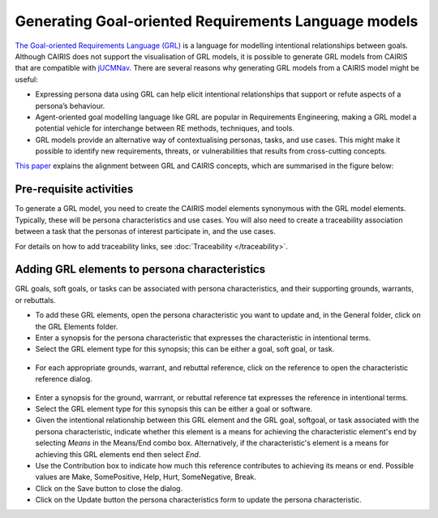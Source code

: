 Generating Goal-oriented Requirements Language models
=====================================================

`The Goal-oriented Requirements Language (GRL) <https://en.wikipedia.org/wiki/Goal-oriented_Requirements_Language>`_ is a language for modelling intentional relationships between goals.  Although CAIRIS does not support the visualisation of GRL models, it is possible to generate GRL models from CAIRIS that are compatible with `jUCMNav <http://jucmnav.softwareengineering.ca/foswiki/ProjetSEG>`_.  There are several reasons why generating GRL models from a CAIRIS model might be useful:

* Expressing persona data using GRL can help elicit intentional relationships that support or refute aspects of a persona’s behaviour.
* Agent-oriented goal modelling language like GRL are popular in Requirements Engineering, making a GRL model a potential vehicle for interchange between RE methods, techniques, and tools.
* GRL models provide an alternative way of contextualising personas, tasks, and use cases. This might make it possible to identify new requirements, threats, or vulnerabilities that results from cross-cutting concepts.

`This paper <https://www.researchgate.net/publication/221215412_Bridging_User-Centered_Design_and_Requirements_Engineering_with_GRL_and_Persona_Cases>`_ explains the alignment between GRL and CAIRIS concepts, which are summarised in the figure below:
 
.. figure:: pcToGrlMetaModel.jpg
   :alt: Conceptual model of CAIRIS and GRL elements

Pre-requisite activities
------------------------

To generate a GRL model, you need to create the CAIRIS model elements synonymous with the GRL model elements.  Typically, these will be persona characteristics and use cases.  You will also need to create a traceability association between a task that the personas of interest participate in, and the use cases.

For details on how to add traceability links, see :doc:`Traceability </traceability>`.

Adding GRL elements to persona characteristics
----------------------------------------------

GRL goals, soft goals, or tasks can be associated with persona characteristics, and their supporting grounds, warrants, or rebuttals.

- To add these GRL elements, open the persona characteristic you want to update and, in the General folder, click on the GRL Elements folder.
- Enter a synopsis for the persona characteristic that expresses the characteristic in intentional terms.

- Select the GRL element type for this synopsis; this can be either a goal, soft goal, or task.


.. figure:: pcGrl.jpg
   :alt: Associating GRL with persona characteristic

- For each appropriate grounds, warrant, and rebuttal reference, click on the reference to open the characteristic reference dialog.


.. figure:: crGrl.jpg
   :alt: Associating GRL with characteristic reference

- Enter a synopsis for the ground, warrrant, or rebuttal reference tat expresses the reference in intentional terms.

- Select the GRL element type for this synopsis this can be either a goal or software.

- Given the intentional relationship between this GRL element and the GRL goal, softgoal, or task associated with the persona characteristic, indicate whether this element is a means for achieving the characteristic element's end by selecting *Means* in the Means/End combo box.  Alternatively, if the characteristic's element is a means for achieving this GRL elements end then select *End*.

- Use the Contribution box to indicate how much this reference contributes to achieving its means or end.  Possible values are Make, SomePositive, Help, Hurt, SomeNegative, Break.

- Click on the Save button to close the dialog.

- Click on the Update button the persona characteristics form to update the persona characteristic.

